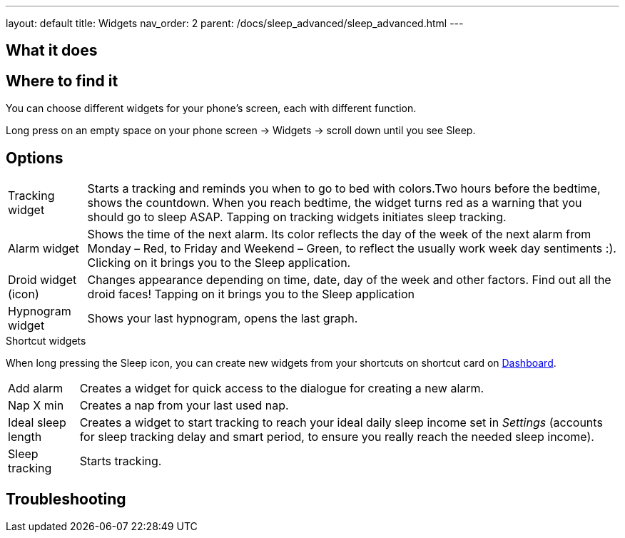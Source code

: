 ---
layout: default
title: Widgets
nav_order: 2
parent: /docs/sleep_advanced/sleep_advanced.html
---

:toc:

== What it does
.You can choose different widgets for your phone's screen, each with different function.

== Where to find it
Long press on an empty space on your phone screen -> Widgets -> scroll down until you see Sleep.

== Options
//TODO all images
[horizontal]
Tracking widget:: Starts a tracking and reminds you when to go to bed with colors.Two hours before the bedtime, shows the countdown. When you reach bedtime, the widget turns red as a warning that you should go to sleep ASAP. Tapping on tracking widgets initiates sleep tracking.
Alarm widget:: Shows the time of the next alarm. Its color reflects the day of the week of the next alarm from Monday – Red, to Friday and Weekend – Green, to reflect the usually work week day sentiments :). Clicking on it brings you to the Sleep application.
Droid widget (icon):: Changes appearance depending on time, date, day of the week and other factors. Find out all the droid faces! Tapping on it brings you to the Sleep application
Hypnogram widget:: Shows your last hypnogram, opens the last graph.

.Shortcut widgets
When long pressing the Sleep icon, you can create new widgets from your shortcuts on shortcut card on <</docs/homescreen#,Dashboard>>.
[horizontal]
Add alarm:: Creates a widget for quick access to the dialogue for creating a new alarm.
Nap X min:: Creates a nap from your last used nap.
Ideal sleep length:: Creates a widget to start tracking to reach your ideal daily sleep income set in _Settings_ (accounts for sleep tracking delay and smart period, to ensure you really reach the needed sleep income).
Sleep tracking:: Starts tracking.

== Troubleshooting
// To be used for automatic rendering of related FAQs
